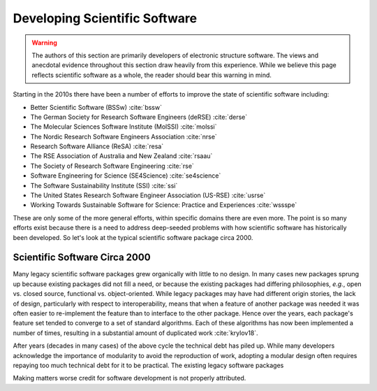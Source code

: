 .. Copyright 2022 NWChemEx-Project
..
.. Licensed under the Apache License, Version 2.0 (the "License");
.. you may not use this file except in compliance with the License.
.. You may obtain a copy of the License at
..
.. http://www.apache.org/licenses/LICENSE-2.0
..
.. Unless required by applicable law or agreed to in writing, software
.. distributed under the License is distributed on an "AS IS" BASIS,
.. WITHOUT WARRANTIES OR CONDITIONS OF ANY KIND, either express or implied.
.. See the License for the specific language governing permissions and
.. limitations under the License.

.. _developing_scientific_software:

##############################
Developing Scientific Software
##############################

.. warning::

   The authors of this section are primarily developers of electronic structure
   software. The views and anecdotal evidence throughout this section draw
   heavily from this experience. While we believe this page reflects scientific
   software as a whole, the reader should bear this warning in mind.

Starting in the 2010s there have been a number of efforts to improve the state
of scientific software including:

- Better Scientific Software (BSSw) :cite:`bssw`
- The German Society for Research Software Engineers (deRSE) :cite:`derse`
- The Molecular Sciences Software Institute (MolSSI) :cite:`molssi`
- The Nordic Research Software Engineers Association :cite:`nrse`
- Research Software Alliance (ReSA) :cite:`resa`
- The RSE Association of Australia and New Zealand :cite:`rsaau`
- The Society of Research Software Engineering :cite:`rse`
- Software Engineering for Science (SE4Science) :cite:`se4science`
- The Software Sustainability Institute (SSI) :cite:`ssi`
- The United States Research Software Engineer Association
  (US-RSE) :cite:`usrse`
- Working Towards Sustainable Software for Science: Practice and
  Experiences :cite:`wssspe`

These are only some of the more general efforts, within specific domains there
are even more. The point is so many efforts exist because there is a need
to address deep-seeded problems with how scientific software has historically
been developed. So let's look at the typical scientific software package circa
2000.

******************************
Scientific Software Circa 2000
******************************

Many legacy scientific software packages grew organically with little to no
design. In many cases new packages sprung up because existing packages did
not fill a need, or because the existing packages had differing philosophies,
*e.g.*, open vs. closed source, functional vs. object-oriented. While legacy
packages may have had different origin stories, the lack of design,
particularly with respect to interoperability, means that when a feature of
another package was needed it was often easier to re-implement the feature
than to interface to the other package. Hence over the years, each package's
feature set tended to converge to a set of standard algorithms. Each of these
algorithms has now been implemented a number of times, resulting in a
substantial amount of duplicated work :cite:`krylov18`.

After years (decades in many cases) of the above cycle the technical debt has
piled up. While many developers acknowledge the importance of modularity to
avoid the reproduction of work, adopting a modular design often requires
repaying too much technical debt for it to be practical. The existing legacy
software packages


Making matters worse credit for software development is not properly
attributed.
